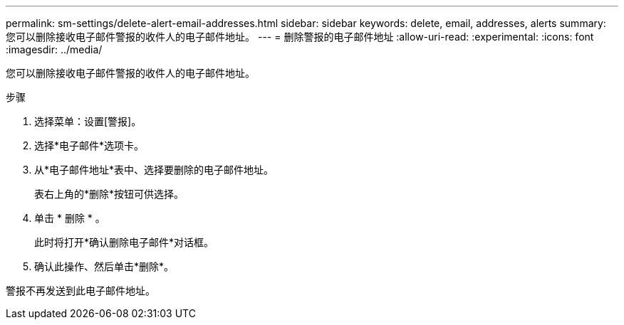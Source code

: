 ---
permalink: sm-settings/delete-alert-email-addresses.html 
sidebar: sidebar 
keywords: delete, email, addresses, alerts 
summary: 您可以删除接收电子邮件警报的收件人的电子邮件地址。 
---
= 删除警报的电子邮件地址
:allow-uri-read: 
:experimental: 
:icons: font
:imagesdir: ../media/


[role="lead"]
您可以删除接收电子邮件警报的收件人的电子邮件地址。

.步骤
. 选择菜单：设置[警报]。
. 选择*电子邮件*选项卡。
. 从*电子邮件地址*表中、选择要删除的电子邮件地址。
+
表右上角的*删除*按钮可供选择。

. 单击 * 删除 * 。
+
此时将打开*确认删除电子邮件*对话框。

. 确认此操作、然后单击*删除*。


警报不再发送到此电子邮件地址。
